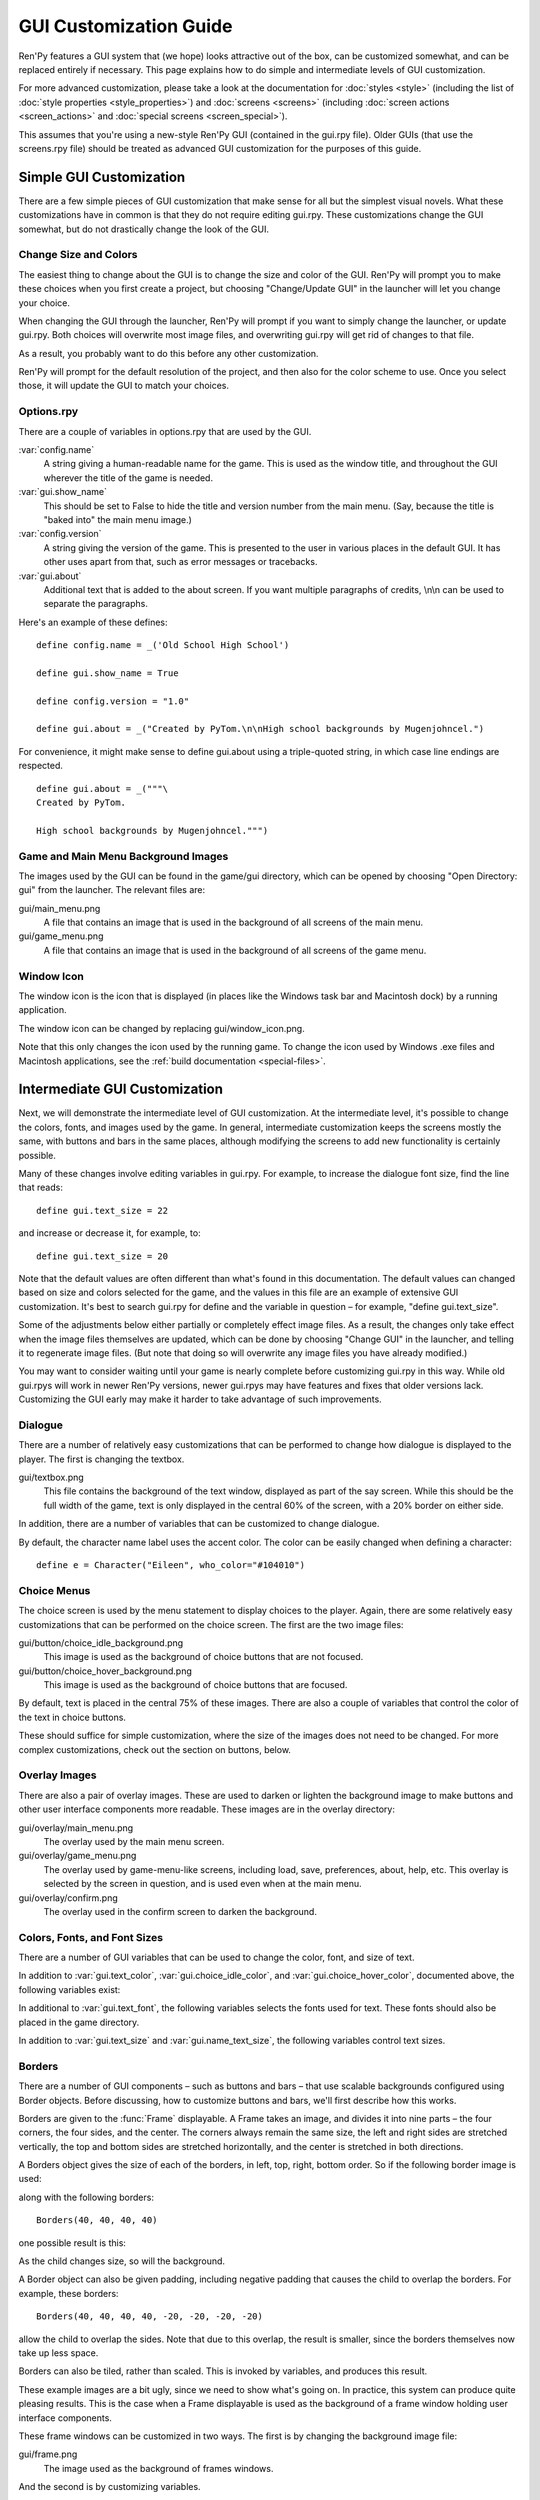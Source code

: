 .. _gui:

=======================
GUI Customization Guide
=======================

.. ifconfig:: not renpy_figures

    .. note::

        This version of the documentation has the images omitted to
        save space. To view the full version, please visit
        https://www.renpy.org/doc/html/gui.html

Ren'Py features a GUI system that (we hope) looks attractive out of the box,
can be customized somewhat, and can be replaced entirely if necessary. This
page explains how to do simple and intermediate levels of GUI customization.

For more advanced customization, please take a look at the documentation for
:doc:`styles <style>` (including the list of :doc:`style properties <style_properties>`)
and :doc:`screens <screens>` (including :doc:`screen actions <screen_actions>`
and :doc:`special screens <screen_special>`).

This assumes that you're using a new-style Ren'Py GUI (contained in the gui.rpy
file). Older GUIs (that use the screens.rpy file) should be treated as advanced
GUI customization for the purposes of this guide.


Simple GUI Customization
========================

There are a few simple pieces of GUI customization that make sense for
all but the simplest visual novels. What these customizations have in
common is that they do not require editing gui.rpy. These customizations
change the GUI somewhat, but do not drastically change the look of the
GUI.


Change Size and Colors
----------------------

The easiest thing to change about the GUI is to change the size and
color of the GUI. Ren'Py will prompt you to make these choices when
you first create a project, but choosing "Change/Update GUI" in the
launcher will let you change your choice.

When changing the GUI through the launcher, Ren'Py will prompt if you
want to simply change the launcher, or update gui.rpy. Both choices
will overwrite most image files, and overwriting gui.rpy will get rid
of changes to that file.

As a result, you probably want to do this before any other customization.

Ren'Py will prompt for the default resolution of the project, and then
also for the color scheme to use. Once you select those, it will update
the GUI to match your choices.


Options.rpy
-----------

There are a couple of variables in options.rpy that are used by the
GUI.

:var:`config.name`
    A string giving a human-readable name for the game. This is used as the
    window title, and throughout the GUI wherever the title of the
    game is needed.

:var:`gui.show_name`
    This should be set to False to hide the title and version number from
    the main menu. (Say, because the title is "baked into" the main menu
    image.)

:var:`config.version`
    A string giving the version of the game. This is presented to the
    user in various places in the default GUI. It has other uses apart
    from that, such as error messages or tracebacks.

:var:`gui.about`
    Additional text that is added to the about screen. If you want multiple
    paragraphs of credits, \\n\\n can be used to separate the paragraphs.

Here's an example of these defines::

    define config.name = _('Old School High School')

    define gui.show_name = True

    define config.version = "1.0"

    define gui.about = _("Created by PyTom.\n\nHigh school backgrounds by Mugenjohncel.")

For convenience, it might make sense to define gui.about using a triple-quoted
string, in which case line endings are respected. ::

    define gui.about = _("""\
    Created by PyTom.

    High school backgrounds by Mugenjohncel.""")


Game and Main Menu Background Images
-------------------------------------

The images used by the GUI can be found in the game/gui directory,
which can be opened by choosing "Open Directory: gui" from the
launcher. The relevant files are:

gui/main_menu.png
    A file that contains an image that is used in the background of
    all screens of the main menu.

gui/game_menu.png
    A file that contains an image that is used in the background of
    all screens of the game menu.

.. ifconfig:: renpy_figures

    .. figure:: gui/easy_main_menu.jpg
        :width: 100%

        The main menu, with only gui/main_menu.png replaced.

    .. figure:: gui/easy_game_menu.jpg
        :width: 100%

        The about screen can be part of the game menu (using gui/game_menu.png
        as the background) or the main menu (using gui/main_menu.png as the
        background). Both can be set to the same image.


Window Icon
-----------

The window icon is the icon that is displayed (in places like the Windows
task bar and Macintosh dock) by a running application.

The window icon can be changed by replacing gui/window_icon.png.

Note that this only changes the icon used by the running game. To change
the icon used by Windows .exe files and Macintosh applications, see the
:ref:`build documentation <special-files>`.



Intermediate GUI Customization
==============================

Next, we will demonstrate the intermediate level of GUI customization.
At the intermediate level, it's possible to change the colors, fonts,
and images used by the game. In general, intermediate customization
keeps the screens mostly the same, with buttons and bars in the same
places, although modifying the screens to add new functionality
is certainly possible.

Many of these changes involve editing variables in gui.rpy. For example,
to increase the dialogue font size, find the line that reads::

    define gui.text_size = 22

and increase or decrease it, for example, to::

    define gui.text_size = 20

Note that the default values are often different than what's found in
this documentation. The default values can changed based on size and
colors selected for the game, and the values in this file are an example
of extensive GUI customization. It's best to search gui.rpy for define and
the variable in question – for example, "define gui.text_size".

Some of the adjustments below either partially or completely effect image
files. As a result, the changes only take effect when the image files
themselves are updated, which can be done by choosing "Change GUI" in
the launcher, and telling it to regenerate image files. (But note that
doing so will overwrite any image files you have already modified.)

You may want to consider waiting until your game is nearly complete before
customizing gui.rpy in this way. While old gui.rpys will work in newer
Ren'Py versions, newer gui.rpys may have features and fixes that older
versions lack. Customizing the GUI early may make it harder to take
advantage of such improvements.



Dialogue
--------

There are a number of relatively easy customizations that can be performed
to change how dialogue is displayed to the player. The first is changing
the textbox.

gui/textbox.png
    This file contains the background of the text window, displayed as part
    of the say screen. While this should be the full width of the game, text
    is only displayed in the central 60% of the screen, with a 20% border
    on either side.

In addition, there are a number of variables that can be customized to change
dialogue.

.. var:: gui.text_color = "#402000"

    This sets the color of the dialogue text.

.. var:: gui.text_font = "ArchitectsDaughter.ttf"

    This sets the font that is used for dialogue text, menus, inputs, and
    other in-game text. The font file should exist in the game directory.

.. var:: gui.text_size = 33

    Sets the size of the dialogue text. This may need to be increased or
    decreased to fit the selected font in the space allotted.

.. var:: gui.name_text_size = 45

    Sets the size of character names.

.. var:: gui.textbox_height = 278

    The height of the textbox. This should be the same height as the height
    of gui/textbox.png.

By default, the character name label uses the accent color. The color can
be easily changed when defining a character::

    define e = Character("Eileen", who_color="#104010")

.. ifconfig:: renpy_figures

    .. figure:: oshs/game/gui/textbox.png
        :width: 100%

        An example textbox image.

    .. figure:: gui/easy_say_screen.jpg
        :width: 100%

        Dialogue customized using the textbox image and the variable
        settings given above.

Choice Menus
------------

The choice screen is used by the menu statement to display choices to
the player. Again, there  are some relatively easy customizations that
can be performed on the choice screen. The first are the two image
files:

gui/button/choice_idle_background.png
    This image is used as the background of choice buttons that are not
    focused.

gui/button/choice_hover_background.png
    This image is used as the background of choice buttons that are focused.

By default, text is placed in the central 75% of these images. There are
also a couple of variables that control the color of the text in choice
buttons.

.. var:: gui.choice_button_text_idle_color = '#888888'

    The color used for the text of unfocused choice buttons.

.. var:: gui.choice_text_hover_color = '#0066cc'

    The color used for the text of focused choice buttons.

These should suffice for simple customization, where the size of the images
does not need to be changed. For more complex customizations, check out the
section on buttons, below.

.. ifconfig:: renpy_figures

    .. figure:: oshs/game/gui/button/choice_idle_background.png
        :width: 100%

        An example gui/button/idle_background.png image.

    .. figure:: oshs/game/gui/button/choice_hover_background.png
        :width: 100%

        An example gui/button/choice_hover_background.png image.

    .. figure:: gui/easy_choice_screen.jpg
        :width: 100%

        An example of the choice screen, as customized using the images
        and variable settings given above.

Overlay Images
--------------

There are also a pair of overlay images. These are used to darken or
lighten the background image to make buttons and other user interface
components more readable. These images are in the overlay directory:

gui/overlay/main_menu.png
    The overlay used by the main menu screen.

gui/overlay/game_menu.png
    The overlay used by game-menu-like screens, including load, save,
    preferences, about, help, etc. This overlay is selected by the
    screen in question, and is used even when at the main menu.

gui/overlay/confirm.png
    The overlay used in the confirm screen to darken the background.

.. ifconfig:: renpy_figures

    Here are a pair of example overlay images, and what the game looks like
    with the overlay images added.

    .. figure:: oshs/game/gui/overlay/main_menu.png
        :width: 100%

        An example gui/overlay/main_menu.png image.

    .. figure:: oshs/game/gui/overlay/game_menu.png
        :width: 100%

        An example gui/overlay/game_menu.png image.

    .. figure:: gui/overlay_main_menu.jpg
        :width: 100%

        The main menu after changing the overlays.

    .. figure:: gui/overlay_game_menu.jpg
        :width: 100%

        The game menu after changing the overlays.


Colors, Fonts, and Font Sizes
-----------------------------

There are a number of GUI variables that can be used to change the color, font,
and size of text.

.. raw:: html

   <p>These variables should generally be set to hexadecimal color codes, which are
   are strings of the form "#rrggbb" (or "#rrggbbaa" to specify an alpha component),
   similar to color codes used by web browsers. For example, "#663399" is the code
   for a shade of <a href="http://www.economist.com/blogs/babbage/2014/06/digital-remembrance" style="text-decoration: none; color: rebeccapurple">purple</a>.
   There are many tools online that let you create HTML color codes, such as
   <a href="http://htmlcolorcodes.com/color-picker/">this one</a>.</p>

In addition to :var:`gui.text_color`, :var:`gui.choice_idle_color`, and :var:`gui.choice_hover_color`,
documented above, the following variables exist:

.. var:: gui.accent_color = '#000060'

    The accent color is used in many places in the GUI, including titles
    and labels.

.. var:: gui.idle_color = '#606060'

    The color used for most buttons when not focused or selected.

.. var:: gui.idle_small_color = '#404040'

    The color used for small text (like the date and name of a save slot,
    and quick menu buttons) when not hovered. This color often needs to be a
    bit lighter or darker than idle_color to compensate for the smaller size
    of the font.

.. var:: gui.hover_color = '#3284d6'

    The color used by focused items in the GUI, including the text of
    of buttons and the thumbs (movable areas) of sliders and scrollbars.

.. var:: gui.selected_color = '#555555'

    The color used by the text of selected buttons. (This takes priority
    over the hover and idle colors.)

.. var:: gui.insensitive_color = '#8888887f'

    The color used by the text of buttons that are insensitive to user input.
    (For example, the rollback button when no rollback is possible.)

.. var:: gui.interface_text_color = '#404040'

    The color used by static text in the game interface, such as text on the
    help and about screens.

.. var:: gui.muted_color = '#6080d0'
.. var:: gui.hover_muted_color = '#8080f0'

    Muted colors, used for the sections of bars, scrollbars, and sliders that
    do not represent the value or visible area. (These are only used when
    generating images, and will not take effect until images are regenerated
    in the launcher.)

In additional to :var:`gui.text_font`, the following variables selects the
fonts used for text. These fonts should also be placed in the game directory.

.. var:: gui.interface_text_font = "ArchitectsDaughter.ttf"

    The font used for text for user interface elements, like the main and
    game menus, buttons, and so on.

.. var:: gui.glyph_font = "DejaVuSans.ttf"

    A font used for certain glyphs, such as the arrow glyphs used by the skip
    indicator. DejaVuSans is a reasonable default for these glyphs, and is
    automatically included with every Ren'Py game.

In addition to :var:`gui.text_size` and :var:`gui.name_text_size`, the following
variables control text sizes.

.. var:: gui.interface_text_size = 36

    The size of static text in the game's user interface, and the default size
    of button text in the game's interface.

.. var:: gui.label_text_size = 45

    The size of section labels in the game's user interface.

.. var:: gui.notify_text_size = 24

    The size of notification text.

.. var:: gui.title_text_size = 75

    The size of the game's title.

.. ifconfig:: renpy_figures

    .. figure:: gui/text.jpg
        :width: 100%

        The game menu after customizing text colors, fonts, and sizes.

Borders
-------

There are a number of GUI components – such as buttons and bars – that use
scalable backgrounds configured using Border objects. Before discussing,
how to customize buttons and bars, we'll first describe how this works.

Borders are given to the :func:`Frame` displayable.
A Frame takes an image, and divides it into nine parts – the four corners,
the four sides, and the center. The corners always remain the same size,
the left and right sides are stretched vertically, the top and bottom sides
are stretched horizontally, and the center is stretched in both directions.

A Borders object gives the size of each of the borders, in left, top, right,
bottom order. So if the following border image is used:

.. image:: oshs/game/images/borders.png

along with the following borders::

    Borders(40, 40, 40, 40)

one possible result is this:

.. image:: gui/borders1.png

As the child changes size, so will the background.

A Border object can also be given padding, including negative padding that
causes the child to overlap the borders. For example, these borders::

    Borders(40, 40, 40, 40, -20, -20, -20, -20)

allow the child to overlap the sides. Note that due to this overlap, the
result is smaller, since the borders themselves now take up less space.

.. image:: gui/borders2.png

Borders can also be tiled, rather than scaled. This is invoked by variables,
and produces this result.

.. image:: gui/borders3.png

These example images are a bit ugly, since we need to show what's going on.
In practice, this system can produce quite pleasing results. This is the case when
a Frame displayable is used as the background of a frame window holding
user interface components.

These frame windows can be customized in two ways. The first is by changing the
background image file:

gui/frame.png
    The image used as the background of frames windows.

And the second is by customizing variables.

.. var:: gui.frame_borders = Borders(15, 15, 15, 15)

    The borders applied to frame windows.

.. var:: gui.confirm_frame_borders = Borders(60, 60, 60, 60)

    The borders applied to the fame used in the confirm screen.

.. var:: gui.frame_tile = True

    If true, the sides and center of the confirm screen are tiled. If false,
    they are scaled.

.. ifconfig:: renpy_figures

    .. figure:: oshs/game/gui/frame.png
        :width: 100%

        An example gui/frame.png image.

    .. figure:: gui/frame_confirm.jpg
        :width: 100%

        The confirm screen after applying the customizations given
        above.

Buttons
-------

The Ren'Py user interface includes a large number of buttons, buttons
that come in different sizes and that are used for different purposes.
The various kinds of buttons are:

button
    A basic button. Used for navigation within the user interface.

choice_button
    A button used for choices in the in-game menu.

quick_button
    A button, displayed in-game, that is intended to allow quick access
    to the game menu.

navigation_button
    A button used in main and game menu for navigation between screens,
    and to start the game.

page_button
    A button used to switch between pages on the load and save screens.

slot_button
    Buttons that represent file slots, and contain a thumbnail, the save
    time, and an optional save name. These are described in more detail
    below.

radio_button
    A button used for multiple-choice preferences on the preferences
    screen.

check_button
    A button used for toggleable preferences on the preferences screen.

test_button
    A button used to test audio playback on the preferences screen. This
    should be the same height as a horizontal slider.

help_button
    A button used to select what kind of help the player wants.

confirm_button
    A button used on the confirm screen to select yes or no.

nvl_button
    A button used for an NVL-mode menu choice.

The following image files are used to customize button backgrounds,
if they exist.

gui/button/idle_background.png
    The background image used by buttons that are not focused.

gui/button/hover_background.png
    The background image used by buttons that are focused.

gui/button/selected_idle_background.png
    The background image used by buttons that are selected but not
    focused. This is optional, and is used in preference to
    idle_background.png if it exists.

gui/button/selected_hover_background.png
    The background image used by buttons that are selected but not
    focused. This is optional, and is used in preference to
    hover_background.png if it exists.

More specific backgrounds can be given for each kind of button, by
prefixing it with the kind. For example, gui/button/check_idle_background.png
is used as the background of check buttons that are not focused.

Four image files are used as foreground decorations on radio and check
buttons, to indicate if the option is chosen or not.

gui/button/check_foreground.png, gui/button/radio_foreground.png
    These images are used when a check or radio button is not selected.

gui/button/check_selected_foreground.png, gui/button/radio_selected_foreground.png
    These images are used when a check or radio button is selected.


The following variables set various properties of buttons:

.. var:: gui.button_width = None
.. var:: gui.button_height = 64

    The width and height of a button, in pixels. If None, the size is
    automatically determined based on the size of the text inside a button,
    and the borders given below.

.. var:: gui.button_borders = Borders(10, 10, 10, 10)

    The borders surrounding a button, in left, top, right, bottom order.

.. var:: gui.button_tile = True

    If true, the sides and center of the button background are tiled to
    increase or  decrease their size. If false, the sides and center are
    scaled.

.. var:: gui.button_text_font = gui.interface_font
.. var:: gui.button_text_size = gui.interface_text_size

    The font and size of the button text.

.. var:: gui.button_text_idle_color = gui.idle_color
.. var:: gui.button_text_hover_color = gui.hover_color
.. var:: gui.button_text_selected_color = gui.accent_color
.. var:: gui.button_text_insensitive_color = gui.insensitive_color

    The color of the button text in various states.

.. var:: gui.button_text_xalign = 0.0

    The horizontal alignment of the button text. 0.0 is left-aligned,
    0.5 is centered, and 1.0 is right-aligned.

.. var:: gui.button_image_extension = ".png"

    The extension for button images. This could be changed to .webp
    to use WEBP button images instead of png ones.

These variables can be prefixed with the button kind to configure a
property for a particular kind of button. For example,
:var:`gui.choice_button_text_idle_color` configures the color of
an idle choice button.

For example, we customize these variables in our sample game.

.. var:: gui.navigation_button_width = 290

    Increases the width of navigation buttons.

.. var:: gui.radio_button_borders = Borders(40, 10, 10, 10)
.. var:: gui.check_button_borders = Borders(40, 10, 10, 10)

    Increases the width of radio and check button borders, leaving extra
    space on the left for the check mark.


.. ifconfig:: renpy_figures

    Here's an example of how the play screen can be customized.

    .. figure:: oshs/game/gui/button/idle_background.png

        An example gui/button/idle_background.png image.

    .. figure:: oshs/game/gui/button/hover_background.png

        An example gui/button/hover_background.png image.

    .. figure:: oshs/game/gui/button/check_foreground.png

        An image that can be used as gui/button/check_foreground.png and
        gui/button/radio_foreground.png.

    .. figure:: oshs/game/gui/button/check_selected_foreground.png

        An image that can be used as gui/button/check_selected_foreground.png and
        gui/button/radio_selected_foreground.png.

    .. figure:: gui/button_preferences.jpg
        :width: 100%

        The preferences screen with the customizations described in this
        section applied.

Save Slot Buttons
------------------

The load and save screens use slot buttons, which are buttons that present
a thumbnail and information about when the file was saved. The following
variables are quite useful when it comes to customizing the size of
the save slots.

.. var:: gui.slot_button_width = 414
.. var:: gui.slot_button_height = 309

    The width and height of the save slot button.

.. var:: gui.slot_button_borders = Borders(15, 15, 15, 15)

    The borders applied to each save slot.

:var:`config.thumbnail_width` = 384 and :var:`config.thumbnail_height` = 216
set the width and height of the save thumbnails. Note that these live in
the config namespace, not the gui namespace. These do not take effect
until the file is saved and loaded.

.. var:: gui.file_slot_cols = 3
.. var:: gui.file_slot_rows = 2

    The number of columns and rows in the grid of save slots.

There are the background images used for save slots.

gui/button/slot_idle_background.png
    The image used for the background of save slots that are not focused.

gui/button/slot_hover_background.png
    The image used for the background of save slots that are focused.

.. ifconfig:: renpy_figures

    Putting those to use, we get:

    .. figure:: oshs/game/gui/button/slot_idle_background.png

        An example gui/button/slot_idle_background.png image.

    .. figure:: oshs/game/gui/button/slot_hover_background.png

        An example gui/button/slot/slot_hover_background.png image.

    .. figure:: gui/slot_save.jpg

        The save screen after applying the customizations given in this
        section.

Sliders
-------

Sliders are a type of bar that is used in the preferences screen to
allow the player to adjust preference with a large number of values.
By default, the GUI only uses horizontal sliders, but a game
may also use vertical sliders.

Sliders are customized with the following images:

gui/slider/horizontal_idle_bar.png, gui/slider/horizontal_hover_bar.png, gui/slider/vertical_idle_bar.png, gui/slider/vertical_hover_bar.png
    Images used for vertical and idle bar backgrounds in idle and
    hover states.

gui/slider/horizontal_idle_thumb.png, gui/slider/horizontal_hover_thumb.png, gui/slider/vertical_idle_thumb.png, gui/slider/vertical_hover_thumb.png
    Images used for the thumb – the movable part of the bar.

The following variables are also used:

.. var:: gui.slider_size = 64

    The height of horizontal sliders, and width of vertical sliders.

.. var:: gui.slider_tile = True

    If true, the frame containing the bar of a slider is tiled. If False,
    if it scaled.

.. var:: gui.slider_borders = Borders(6, 6, 6, 6)
.. var:: gui.vslider_borders = Borders(6, 6, 6, 6)

    The borders that are used with the Frame containing the bar image.

.. ifconfig:: renpy_figures

    Here's an example of how we customize the horizontal slider.

    .. figure:: oshs/game/gui/slider/horizontal_idle_bar.png

        An example gui/slider/horizontal_idle_bar.png image.

    .. figure:: oshs/game/gui/slider/horizontal_hover_bar.png

        An example gui/slider/horizontal_hover_bar.png image.

    .. figure:: oshs/game/gui/slider/horizontal_idle_thumb.png

        An example gui/slider/horizontal_idle_thumb.png image.

    .. figure:: oshs/game/gui/slider/horizontal_hover_thumb.png

        An example gui/slider/horizontal_hover_thumb.png image.

    .. figure:: gui/slider_preferences.jpg
        :width: 100%

        The preferences screen after applying the customizations given in this
        section.



Scrollbars
----------

Scrollbars are bars that are used to scroll viewports. In the GUI,
the most obvious place a scrollbar is used is the history screen,
but vertical scrollbars can be used on other screens as well.

Sliders are customized with the following images:

gui/scrollbar/horizontal_idle_bar.png, gui/scrollbar/horizontal_hover_bar.png, gui/scrollbar/vertical_idle_bar.png, gui/scrollbar/vertical_hover_bar.png
    Images used for vertical and idle bar backgrounds in idle and
    hover states.

gui/scrollbar/horizontal_idle_thumb.png, gui/scrollbar/horizontal_hover_thumb.png, gui/scrollbar/vertical_idle_thumb.png, gui/scrollbar/vertical_hover_thumb.png
    Images used for the thumb – the movable part of the bar.

The following variables are also used:

.. var:: gui.scrollbar_size = 24

    The height of horizontal scrollbars, and width of vertical scrollbars.

.. var:: gui.scrollbar_tile = True

    If true, the frame containing the bar of a scrollbar is tiled. If False,
    if it scaled.

.. var:: gui.scrollbar_borders = Borders(10, 6, 10, 6)
.. var:: gui.vscrollbar_borders = Borders(6, 10, 6, 10)

    The borders that are used with the Frame containing the bar image.

.. var:: gui.unscrollable = "hide"

    This controls what to do if the bar is unscrollable. "hide" hides
    the bar, while None keeps it shown.

.. ifconfig:: renpy_figures

    Here's an example of how we customize the vertical scrollbar.

    .. figure:: oshs/game/gui/scrollbar/vertical_idle_bar.png
        :height: 150

        An example gui/scrollbar/vertical_idle_bar.png image.

    .. figure:: oshs/game/gui/scrollbar/vertical_hover_bar.png
        :height: 150

        An example gui/scrollbar/vertical_hover_bar.png image.

    .. figure:: oshs/game/gui/scrollbar/vertical_idle_thumb.png
        :height: 150

        An example gui/scrollbar/vertical_idle_thumb.png image.

    .. figure:: oshs/game/gui/scrollbar/vertical_hover_thumb.png
        :height: 150

        An example gui/scrollbar/vertical_hover_thumb.png image.

    .. figure:: gui/scrollbar_history.jpg
        :width: 100%

        The history screen after applying the customizations given in this
        section.

Bars
----

Plain old bars are used to display a number to the player. They're not
used in the GUI, but can be used in creator-defined screens.

A bar can customized by editing the following images:

gui/bar/left.png, gui/bar/bottom.png
    Images that are used for the filled section of horizontal and vertical bars.

gui/bar/right.pbg, gui/bar/top.png
    Images that are used for the filled section of horizontal and vertical bars.

There are also the usual variables that control bars:

.. var:: gui.bar_size = 64

    The height of horizontal bars, and width of vertical bars.

.. var:: gui.bar_tile = False

    If true, the bar images are tiled. If false, the images are linearly
    scaled.

.. var:: gui.bar_borders = Borders(10, 10, 10, 10)
.. var:: gui.vbar_borders = Borders(10, 10, 10, 10)

    The borders that are used with the Frames containing the bar images.


.. ifconfig:: renpy_figures

    Here's an example of how we customize horizontal bars.

    .. figure:: oshs/game/gui/bar/left.png
        :width: 100%

        An example gui/bar/left.png image.

    .. figure:: oshs/game/gui/bar/right.png
        :width: 100%

        An example gui/bar/right.png image.

    .. figure:: gui/bar.jpg
        :width: 100%

        A screen we defined to give an example of a bar.


Skip and Notify
---------------

The skip and notify screens both display frames with messages in them. Both
use custom frame background images:


gui/skip.png
    The background of the skip indicator.

gui/notify.png
    The background of the notify screen.

The variables that control these are:

.. var:: gui.skip_frame_borders = Borders(24, 8, 75, 8)

    The borders of the frame that is used by the skip screen.

.. var:: gui.notify_frame_borders = Borders(24, 8, 60, 8)

    The borders of the frame that is used by the notify screen.

.. var:: gui.skip_ypos = 15

    The vertical position of the skip indicator, in pixels from the top of the
    window.

.. var:: gui.notify_ypos = 68

    The vertical position of the notify message, in pixels from the top of the
    window.

.. ifconfig:: renpy_figures

    Here is an example of customizing the skip and notify screens.

    .. figure:: oshs/game/gui/skip.png
        :width: 100%

        An example gui/skip.png image.

    .. figure:: oshs/game/gui/notify.png
        :width: 100%

        An example gui/notify.png image.

    .. figure:: gui/skip_notify.jpg

        These skip and notify screens in action.

Dialogue, Continued
-------------------

In addition to the simple customizations given above, there are a number
of ways to control how dialogue is presented to the player.

Textbox
^^^^^^^

The textbox (or window) is the window the dialogue is displayed in. In addition
to changing gui/textbox.png, the following variables control how the textbox
is displayed.

.. var: gui.textbox_height = 278

    The height of the textbox window, which should also be the height of gui/
    textbox.png.

.. var: gui.textbox_yalign = 1.0

    The placement of the textbox vertically on the screen. 0.0 is the top,
    0.5 is center, and 1.0 is the bottom.

Name and Namebox
^^^^^^^^^^^^^^^^

The character's name is placed inside a frame that uses gui/namebox.png as
its background. In addition, there are a number of variables that control
the presentation of the name. The namebox is only show if the speaking character
has a name (an empty name, like " ", counts).

.. var:: gui.name_xpos = 360
.. var:: gui.name_ypos = 0

    The horizontal and vertical positions of the name and namebox. These
    are usually a number of pixels from the left or top side of the textbox.
    Setting a variable to 0.5 centers the name in the textbox (see below).
    These numbers can also be negative – for example, setting gui.name_ypos
    to -22 causes it to be places 22 pixels above the top of the textbox.

.. var:: gui.name_xalign = 0.0

    The horizontal alignment of the character's name. This can be 0.0 for left-
    aligned, 0.5 for centered, and 1.0 for right-aligned. (It's almost always
    0.0 or 0.5.) This is used for both the position of the namebox relative
    to gui.name_xpos, and to select the side of of the namebox that is aligned
    with xpos.

.. var:: gui.namebox_width = None
.. var:: gui.namebox_height = None
.. var:: gui.namebox_borders = Borders(5, 5, 5, 5)
.. var:: gui.namebox_tile = False

    These variables control the display of the frame containing the namebox.

Dialogue
^^^^^^^^

.. var:: gui.dialogue_xpos = 402
.. var:: gui.dialogue_ypos = 75

    The horizontal and vertical positions of the actual dialogue. These
    are usually a number of pixels from the left or top side of the textbox.
    Setting a variable to 0.5 centers the dialogue in the textbox (see below).

.. var:: gui.dialogue_width = 1116

    This variable gives the maximum width of a line of dialogue, in pixels.
    When dialogue reaches this width, it will be wrapped by Ren'Py.

.. var:: gui.dialogue_text_xalign = 0.0

    The horizontal alignment of dialogue text. 0.0 is left aligned, 0.5 is
    centered, and 1.0 is right-aligned.

Examples
^^^^^^^^

To center the character's name, use::

    define gui.name_xpos = 0.5
    define gui.name_xalign = 0.5

To center dialogue text, use::

    define gui.dialogue_xpos = 0.5
    define gui.dialogue_text_xalign = 0.5

Our example game uses these statements to customize the centered namebox::

    define gui.namebox_width = 300
    define gui.name_ypos = -22
    define gui.namebox_borders = Borders(15, 7, 15, 7)
    define gui.namebox_tile = True

.. ifconfig:: renpy_figures

    .. figure:: oshs/game/gui/namebox.png

        An example gui/namebox.png image.

    .. figure:: gui/intermediate_dialogue.jpg
        :width: 100%

        The example game, customized with the settings above.


History
-------

There are a few variables that control the way the history screen
is displayed.

The :var:`config.history_length` variable, which defaults to 250,
sets the number of blocks of dialogue Ren'Py will keep at history.

.. var:: gui.history_height = 210

    The height of a history entry, in pixels. This can be None to allow
    the height of a history entry to vary at the cost of performance –
    config.history_length may need to be lowered significantly when this
    is None.

.. var:: gui.history_name_xpos = 0.5
.. var:: gui.history_text_xpos = 0.5

    The horizontal positions of the name label and dialogue text. These
    can be a number of pixels from the left side of the history entry,
    or 0.5 to center.

.. var:: gui.history_name_ypos = 0
.. var:: gui.history_text_ypos = 60

    The vertical positions of the name label and dialogue text, relative
    to the top of a history entry, in pixels.


.. var:: gui.history_name_width = 225
.. var:: gui.history_text_width = 1110

    The width of the name label and dialogue text, in pixels.

.. var:: gui.history_name_xalign = 0.5
.. var:: gui.history_text_xalign = 0.5

    This controls the alignment of text and the side of the text that is
    aligned with xpos. 0.0 is left-aligned, 0.5 is center-aligned, 1.0 is
    right-aligned.

.. ifconfig:: renpy_figures

    .. figure:: gui/history.png
        :width: 100%

        The history screen customized with the settings given above.


NVL
---

The nvl screen displays NVL-mode dialogue. There are a number of ways it
can be customized. The first is to customize the NVL-mode background image:

gui/nvl.png
    The background image used in NVL-mode. This should be the same size as
    the game window.

There are also a number of variables that are used to customize the way
NVL-mode text is displayed.


.. var:: gui.nvl_borders = Borders(0, 15, 0, 30)

    The borders around the background of the NVL-mode. Since the
    background is not a frame, this is only used to pad out the NVL-mode
    to prevent it from pressing up against the sides of the screen.

.. var:: gui.nvl_height = 173

    The height of a single NVL-mode entry. Setting this to a fixed height
    makes it possible to have NVL-mode without paging, showing a fixed number
    of entries at once. Setting this to None allows entries to be of a
    variable size.

.. var:: gui.nvl_spacing = 15

    The spacing between entries when gui.nvl_height is None, and the spacing
    between NVL-mode menu buttons.

.. var:: gui.nvl_name_xpos = 0.5
.. var:: gui.nvl_text_xpos = 0.5
.. var:: gui.nvl_thought_xpos = 0.5

    The positioning of character names, dialogue text, and thought/narration
    text, relative to the left side of the entry. This can be a number of
    pixels, or 0.5 to represent the center of the entry.

.. var:: gui.nvl_name_xalign = 0.5
.. var:: gui.nvl_text_xalign = 0.5
.. var:: gui.nvl_thought_xalign = 0.5

    The alignment of the text. This controls both the alignment of the text,
    and the side of the text that is placed at xpos. This can be 0.0 for left,
    0.5 for center, and 1.0 for right.

.. var:: gui.nvl_name_ypos = 0
.. var:: gui.nvl_text_ypos = 60
.. var:: gui.nvl_thought_ypos = 0

    The position of character names, dialogue text, and thought/narration text,
    relative to the top of the entry. This should be a number of pixels from
    the top.

.. var:: gui.nvl_name_width = 740
.. var:: gui.nvl_text_width = 740
.. var:: gui.nvl_thought_width = 740

    The width of each kind of text, in pixels.

.. var:: gui.nvl_button_xpos = 0.5
.. var:: gui.nvl_button_xalign = 0.5

    The position and alignment of NVL-mode menu buttons.

Ren'Py does not use NVL-mode by default. It must be invoked using NVL-mode
characters, and by defining a few variables in script.rpy. ::

    define e = Character("Eileen", kind=nvl)
    define narrator = nvl_narrator
    define menu = nvl_menu


.. ifconfig:: renpy_figures

    Here's an example of the NVL screen as customized with the settings above.

    .. figure:: oshs/game/gui/nvl.png

        An example gui/nvl.png image.

    .. figure:: gui/nvl.jpg
        :width: 100%

        The example game, customized with the settings above.

Text
----

Most text can be customized using GUI variables. The variables used
are of the form:

.. var:: gui.kind_text_font

    If present, the font used for the text.

.. var:: gui.kind_text_size

    If present, the size of the text.

.. var:: gui.kind_text_color

    If present, the color of the text.

Other :ref:`text style properties <text-style-properties>` cam also be
set in the same way. For example, gui.kind_text_outlines sets the
:propref:`outlines` property.


The kind prefix can be omitted, in which case it customizes the default look
of text. Otherwise, it may be one of the button kinds above, or one of:

interface
    For default text in the out-of-game interface.

input
    For text in a text input widget.

input_prompt
    For the prompt portion of a text input.

label
    For decorative labels.

prompt
    For confirmation prompts asking the player a question.

name
    For character names.

dialogue
    For dialogue.

notify
    For notification text.



For example::

    define gui.dialogue_text_outlines = [ (0, "#00000080", 2, 2) ]

puts a drop shadow to the right of and below dialogue text.


Translation and GUI Variables
-----------------------------

The gui namespace is special, in that it is saved after the init phase,
but before any ``translate python`` blocks are run. This makes it possible to
change any GUI variable in a ``translate python`` block to accommodate a second
language. For example, the following code changes the default text font
and size. ::

    translate japanese python:
        gui.text_font = "MTLc3m.ttf"
        gui.text_size = 24

There is one issue that translators need to be aware of, and that is that
in some places in gui.rpy, one variable is assigned the value of another.
For example, the default gui.rpy has::

    define gui.interface_text_font = "DejaVuSans.ttf"

and later on::

    define gui.button_text_font = gui.interface_text_font

Since both of these statements run before any ``translate`` block runs, both
variables need to be changed. ::

    translate japanese python::

        define gui.interface_text_font = "MTLc3m.ttf"
        define gui.button_text_font = "MTLc3m.ttf"

If the second statement was missing, DejaVuSans would still be used.


Advanced Customization
======================

More advanced customization is possible by customizing screens.rpy,
up to and including deleting the entire contents of the file and replacing
it with something of your own. Here are a few places to get started.

Styles
------

:doc:`Styles <style>` and :doc:`style properties <style_properties>` control how displayables
are displayed. To find out what style a displayable is using, put the mouse
over it and type Shift+I. This invokes the style inspector, which shows
style names. Once the style name is known, a style statement can be used
to customize it.

For example, say we've lost our minds writing GUI documentation, and want to
add a bright red outline to the dialogue text. We can hover the text and press
Shift+I to find out the style used is named say_dialogue. We can then
add (to the end of screens.rpy, or somewhere in options.rpy) the style statement::

    style say_dialogue:
        outlines [ (1, "#f00", 0, 0 ) ]

A huge number of customizations are possible using style statements.


Screens - Navigation
--------------------

The next level of customization is to modify the screens. The most
important documentation about screens is located in the :doc:`screens`
and :doc:`screen_actions` sections.


One of the most important screens is the navigation screen, which serves
both as the main menu, and to provide navigation for the game menu. This
screen can be edited to add more buttons to one or both of those. For
example, by changing the navigation screen to::

    screen navigation():

        vbox:
            style_prefix "navigation"

            xpos gui.navigation_xpos
            yalign 0.5

            spacing gui.navigation_spacing

            if main_menu:

                textbutton _("Start") action Start()

                textbutton _("Prologue") action Start("prologue")

            else:

                textbutton _("Codex") action ShowMenu("codex")

                textbutton _("History") action ShowMenu("history")

                textbutton _("Save") action ShowMenu("save")

            textbutton _("Load") action ShowMenu("load")

            textbutton _("Preferences") action ShowMenu("preferences")

            if _in_replay:

                textbutton _("End Replay") action EndReplay(confirm=True)

            elif not main_menu:

                textbutton _("Main Menu") action MainMenu()

            textbutton _("About") action ShowMenu("about")

            textbutton _("Extras") action ShowMenu("extras")

            if renpy.variant("pc"):

                textbutton _("Help") action ShowMenu("help")

                textbutton _("Quit") action Quit(confirm=not main_menu)

We add access to a prologue screen from the main menu, a codex screen from
the game menu, and an extras screen from both menus.

Screens - Game Menu
-------------------

Custom game menu screens can also be created. These screens can use the
game_menu screen to provide a title and scrollable viewport. An minimal
custom game menu screen is::

    screen codex():

        tag menu

        use game_menu(_("Codex"), scroll="viewport"):

            style_prefix "codex"

            has vbox:
                spacing 20

            text _("{b}Mechanical Engineering:{/b} Where we learn to build things like missiles and bombs.")

            text _("{b}Civil Engineering:{/b} Where we learn to build targets.")

Clearly, a functional codex would need to be more elaborate than this.

Note
the "tag menu" line. This line is important, as it hides other menu screens
when the codex is shown. Without it, it would be hard to switch to and
from the other menu screens.

Screens - Click to Continue
---------------------------

A screen we expect to be commonly added is the click to continue screen. This
is a screen that is shown when text finishes displaying. Here's a simple
example::

    screen ctc(arg=None):

        frame:
            at ctc_appear
            xalign .99
            yalign .99

            text _("(click to continue)"):
                size 18

    transform ctc_appear:
        alpha 0.0
        pause 5.0
        linear 0.5 alpha 1.0

This particular ctc screen uses a transform to show the frame after 5 seconds.
It's a good idea to delay CTC animations for several seconds, to give Ren'Py
time to predict and load images.


Total GUI Replacement
---------------------

Advanced creators can replace some or all of screens.rpy in its entirely.
When doing so, some or all of the contents of gui.rpy may become redundant.
It's probably a good idea to call :func:`gui.init` to reset styles – but after
that, a creator can do whatever they want. It usually makes sense to include
some or all of the :doc:`special screens <screen_special>`, to make sure
players can have access to all the functionality Ren'Py provides.


See Also
========

For more information about the GUI, see the :doc:`Advanced GUI <gui_advanced>`
section.


.. _gui-changes:

Incompatible GUI Changes
========================

As the GUI is changed, occasionally some of the variables change name. These
changes only take effect when the GUI is regenerated – until then, the game
will continue to use the old variable names in the new Ren'Py.

6.99.12.3
---------

* gui.default_font -> gui.text_font
* gui.name_font -> gui.name_text_font
* gui.interface_font -> gui.interface_text_font
* gui.text_xpos -> gui.dialogue_xpos
* gui.text_ypos -> gui.dialogue_ypos
* gui.text_width -> gui.dialogue_width
* gui.text_xalign -> gui.dialogue_text_xalign
